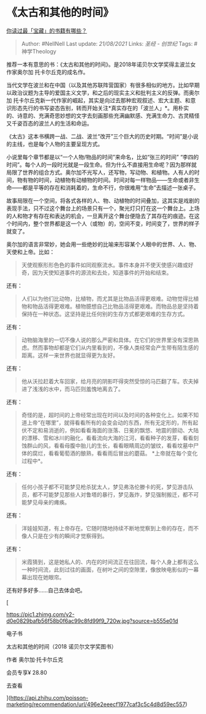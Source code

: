 * 《太古和其他的时间》
  :PROPERTIES:
  :CUSTOM_ID: 太古和其他的时间
  :END:

[[https://www.zhihu.com/question/361400163/answer/941510161][你读过最「宝藏」的书籍有哪些？]]

#+BEGIN_QUOTE
  Author: #NellNell Last update: /21/08/2021/ Links: [[圣经 - 创世纪]]
  Tags: #神学Theology
#+END_QUOTE

推荐一本有意思的书：《太古和其他的时间》。是2018年诺贝尔文学奖得主波兰女作家奥尔加
托卡尔丘克的成名作。

当代文学在波兰和在中国（以及其他苏联阵营国家）有很多相似的地方。比如早期以政治议题为主导的爱国主义文学，和之后的现实主义和批判主义的反弹。而奥尔加
托卡尔丘克新一代作家的崛起，其实是向过去那种宏观叙述、宏大主题、和意识形态先行的书写姿态告别，转而开始关注*真实存在的「波兰人」*。用朴实的、诗意的、充满奇思妙想的文字去刻画那些充满幽默感、充满生命力、古灵精怪又千姿百态的波兰人的生活和命运。

《太古》这本书横跨一战、二战、波兰“改开”三个巨大的历史时期。“时间”是小说的主线，也是每个人物的主要呈现方式。

小说里每个章节都是以“一个人物/物品的时间”来命名，比如“张三的时间”
“李四的时间”。每个人的一段时光就是一段生命。但为什么不直接用生命呢？因为那样就局限了世界的组合方式。奥尔加不光写人，还写物，写动物、和植物。人有人的时间，物有物的时间，动植物有动植物的时间。时间对每一样物品------生命或者非生命------都是平等的存在和消耗着的，生命不行，你很难用“生命”去描述一张桌子。

故事局限在一个空间，将各式各样的人、物、动植物的时间叠加，这其实是戏剧的表现手法，只不过这个舞台上的场景只有一个，聚光灯只打在这一个舞台上。上场的人和物才有存在和表达的机会，一旦离开这个舞台便隐去了其存在的痕迹。在这个时间内，整个世界都是这一个人（或物）的，空间不变，时间变了，世界的样子就变了。

奥尔加的语言非常妙，她会用一些绝妙的比喻来形容某个人眼中的世界、人、物、天使和上帝。比如：

#+BEGIN_QUOTE
  天使观察形形色色的事件如同观察流水。事件本身并不使天使感兴趣或好奇，因为天使知道事件的源流和去处，知道事件的开始和结束。
#+END_QUOTE

还有：

#+BEGIN_QUOTE
  人们以为他们比动物，比植物，而尤其是比物品活得更艰难。动物觉得比植物和物品活得更艰难。植物臆想自己比物品活得更艰难。而物品总是坚持着保持在一种状态。这坚持是比任何别的生存方式都更艰难的生存方式。
#+END_QUOTE

还有：

#+BEGIN_QUOTE
  动物脑海里的一切不像人说的那么严密和具体。在它们的世界里没有深思熟虑。然而事物却都是它们从内里看到的，不像人类经常会产生带有陌生感的距离。这样一来世界也就显得更为友好。
#+END_QUOTE

还有：

#+BEGIN_QUOTE
  他从沃拉赶着大车回家，给月亮的阴影吓得突然受惊的马匹翻了车。农夫掉进了浅浅的水中，而马匹则羞愧地离去了。
#+END_QUOTE

还有：

#+BEGIN_QUOTE
  奇怪的是，超时间的上帝经常出现在时间以及时间的各种变化上。如果不知道上帝“在哪里”，就得看看所有的会变会动的东西，所有无定形的，所有起伏不定和易消逝的，例如看看海面的涨落、日冕的飘悠、地震的颤动、大陆的漂移、雪和冰川的融化，看看流向大海的江河，看看种子的发芽，看看刻蚀群山的风，看看母腹中胎儿的生长，看看眼睛周边的皱纹，看看坟墓中尸体的腐烂，看看葡萄酒的酿熟，看看雨后冒出的蘑菇。
  *上帝就在每个变化过程中*。
#+END_QUOTE

还有：

#+BEGIN_QUOTE
  任何小孩子都不可能梦见枪杀犹太人，梦见弗洛伦滕卡的死，梦见游击队员，都不可能梦见那些人对鲁塔的暴行，梦见轰炸，梦见强制搬迁，都不可能梦见母亲的瘫痪。
#+END_QUOTE

还有：

#+BEGIN_QUOTE
  洋娃娃知道，有上帝存在。它随时随地持续不断地觉察到上帝的存在，而不像人只是在少有的瞬间才觉察得到。
#+END_QUOTE

还有：

#+BEGIN_QUOTE
  米霞猜到，这是她私人的、内在的时间流正在往回流，每个人身上都有这么一种时间流，此刻过往的画面，在树叶之间的空隙里，像放映电影似的一幕幕出现在她眼帘。
#+END_QUOTE

还有好多好多......自己去体会吧。

[

[[https://pic1.zhimg.com/v2-d0e0829bafb56f58b0f6ac99c8fd99f9_720w.jpg?source=b555e01d]]

电子书

太古和其他的时间（2018 诺贝尔文学奖图书）

作者 奥尔加·托卡尔丘克

会员专享¥ 28.80

去查看​

](https://api.zhihu.com/poisson-marketing/recommendation/url/496e2eeecf1977caf3c5c4d8d59ec557)
